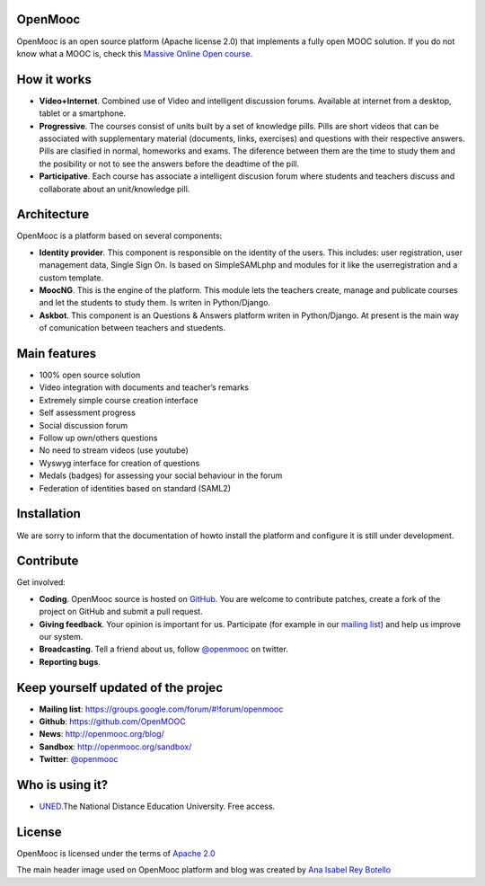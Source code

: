 OpenMooc
========

OpenMooc is an open source platform (Apache license 2.0) that implements a fully open MOOC solution. If you do not know what a MOOC is, check this `Massive Online Open course <http://en.wikipedia.org/wiki/Massive_open_online_course>`_.


How it works
============

* **Vídeo+Internet**. Combined use of Video and intelligent discussion forums. Available at internet from a desktop, tablet or a smartphone.
* **Progressive**. The courses consist of units built by a set of knowledge pills. Pills are short videos that can be associated with supplementary material (documents, links, exercises) and questions with their respective answers. Pills are clasified in normal, homeworks and exams. The diference between them are the time to study them and the posibility or not to see the answers before the deadtime of the pill.
* **Participative**. Each course has associate a intelligent discusion forum where students and teachers  discuss and collaborate about an unit/knowledge pill.


Architecture
============

OpenMooc is a platform based on several components:

* **Identity provider**. This component is responsible on the identity of the users. This includes: user registration, user management data, Single Sign On. Is based on SimpleSAMLphp and modules for it like the userregistration and a custom template.
* **MoocNG**. This is the engine of the platform. This module lets the teachers create, manage and publicate courses and let the students to study them. Is writen in Python/Django.
* **Askbot**. This component is an Questions & Answers platform writen in Python/Django. At present is the main way of comunication between teachers and stuedents.


Main features
=============

* 100% open source solution
* Video integration with documents and teacher’s remarks
* Extremely simple course creation interface
* Self assessment progress
* Social discussion forum
* Follow up own/others questions
* No need to stream videos (use youtube)
* Wyswyg interface for creation of questions
* Medals (badges) for assessing your social behaviour in the forum
* Federation of identities based on standard (SAML2)


Installation
============

We are sorry to inform that the documentation of howto install the platform and configure it is still under development.


Contribute
==========

Get involved:

* **Coding**. OpenMooc source is hosted on `GitHub <https://github.com/OpenMOOC>`_. You are welcome to contribute patches, create a fork of the project on GitHub and submit a pull request.
* **Giving feedback**. Your opinion is important for us. Participate (for example in our `mailing list <https://groups.google.com/d/forum/openmooc>`_) and help us improve our system.
* **Broadcasting**. Tell a friend about us,  follow `@openmooc <https://twitter.com/openmooc>`_ on twitter.
* **Reporting bugs**.  


Keep yourself updated of the projec
===================================

* **Mailing list**: https://groups.google.com/forum/#!forum/openmooc
* **Github**: https://github.com/OpenMOOC
* **News**: http://openmooc.org/blog/
* **Sandbox**: http://openmooc.org/sandbox/
* **Twitter**: `@openmooc <https://twitter.com/openmooc>`_


Who is using it?
================

* `UNED <http://unedcoma.es>`_.The National Distance Education University. Free access.


License
=======

OpenMooc is licensed under the terms of `Apache 2.0 <http://www.apache.org/licenses/LICENSE-2.0.html>`_

The main header image used on OpenMooc platform and blog was created by `Ana Isabel Rey Botello <https://github.com/anarey>`_
